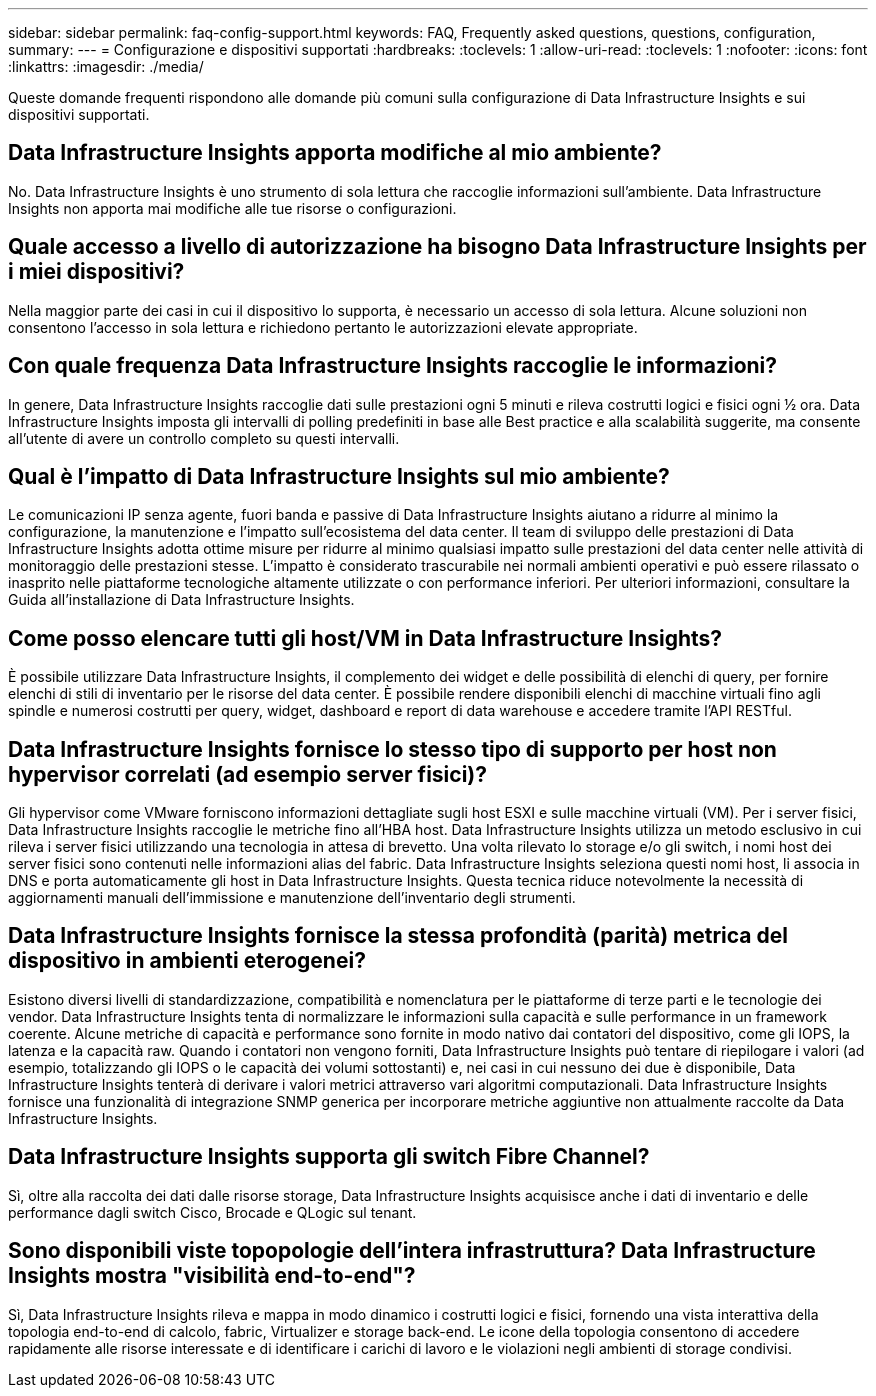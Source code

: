 ---
sidebar: sidebar 
permalink: faq-config-support.html 
keywords: FAQ, Frequently asked questions, questions, configuration, 
summary:  
---
= Configurazione e dispositivi supportati
:hardbreaks:
:toclevels: 1
:allow-uri-read: 
:toclevels: 1
:nofooter: 
:icons: font
:linkattrs: 
:imagesdir: ./media/


[role="lead"]
Queste domande frequenti rispondono alle domande più comuni sulla configurazione di Data Infrastructure Insights e sui dispositivi supportati.



== Data Infrastructure Insights apporta modifiche al mio ambiente?

No. Data Infrastructure Insights è uno strumento di sola lettura che raccoglie informazioni sull'ambiente. Data Infrastructure Insights non apporta mai modifiche alle tue risorse o configurazioni.



== Quale accesso a livello di autorizzazione ha bisogno Data Infrastructure Insights per i miei dispositivi?

Nella maggior parte dei casi in cui il dispositivo lo supporta, è necessario un accesso di sola lettura. Alcune soluzioni non consentono l'accesso in sola lettura e richiedono pertanto le autorizzazioni elevate appropriate.



== Con quale frequenza Data Infrastructure Insights raccoglie le informazioni?

In genere, Data Infrastructure Insights raccoglie dati sulle prestazioni ogni 5 minuti e rileva costrutti logici e fisici ogni ½ ora. Data Infrastructure Insights imposta gli intervalli di polling predefiniti in base alle Best practice e alla scalabilità suggerite, ma consente all'utente di avere un controllo completo su questi intervalli.



== Qual è l'impatto di Data Infrastructure Insights sul mio ambiente?

Le comunicazioni IP senza agente, fuori banda e passive di Data Infrastructure Insights aiutano a ridurre al minimo la configurazione, la manutenzione e l'impatto sull'ecosistema del data center. Il team di sviluppo delle prestazioni di Data Infrastructure Insights adotta ottime misure per ridurre al minimo qualsiasi impatto sulle prestazioni del data center nelle attività di monitoraggio delle prestazioni stesse. L'impatto è considerato trascurabile nei normali ambienti operativi e può essere rilassato o inasprito nelle piattaforme tecnologiche altamente utilizzate o con performance inferiori. Per ulteriori informazioni, consultare la Guida all'installazione di Data Infrastructure Insights.



== Come posso elencare tutti gli host/VM in Data Infrastructure Insights?

È possibile utilizzare Data Infrastructure Insights, il complemento dei widget e delle possibilità di elenchi di query, per fornire elenchi di stili di inventario per le risorse del data center. È possibile rendere disponibili elenchi di macchine virtuali fino agli spindle e numerosi costrutti per query, widget, dashboard e report di data warehouse e accedere tramite l'API RESTful.



== Data Infrastructure Insights fornisce lo stesso tipo di supporto per host non hypervisor correlati (ad esempio server fisici)?

Gli hypervisor come VMware forniscono informazioni dettagliate sugli host ESXI e sulle macchine virtuali (VM). Per i server fisici, Data Infrastructure Insights raccoglie le metriche fino all'HBA host. Data Infrastructure Insights utilizza un metodo esclusivo in cui rileva i server fisici utilizzando una tecnologia in attesa di brevetto. Una volta rilevato lo storage e/o gli switch, i nomi host dei server fisici sono contenuti nelle informazioni alias del fabric. Data Infrastructure Insights seleziona questi nomi host, li associa in DNS e porta automaticamente gli host in Data Infrastructure Insights. Questa tecnica riduce notevolmente la necessità di aggiornamenti manuali dell'immissione e manutenzione dell'inventario degli strumenti.



== Data Infrastructure Insights fornisce la stessa profondità (parità) metrica del dispositivo in ambienti eterogenei?

Esistono diversi livelli di standardizzazione, compatibilità e nomenclatura per le piattaforme di terze parti e le tecnologie dei vendor. Data Infrastructure Insights tenta di normalizzare le informazioni sulla capacità e sulle performance in un framework coerente. Alcune metriche di capacità e performance sono fornite in modo nativo dai contatori del dispositivo, come gli IOPS, la latenza e la capacità raw. Quando i contatori non vengono forniti, Data Infrastructure Insights può tentare di riepilogare i valori (ad esempio, totalizzando gli IOPS o le capacità dei volumi sottostanti) e, nei casi in cui nessuno dei due è disponibile, Data Infrastructure Insights tenterà di derivare i valori metrici attraverso vari algoritmi computazionali. Data Infrastructure Insights fornisce una funzionalità di integrazione SNMP generica per incorporare metriche aggiuntive non attualmente raccolte da Data Infrastructure Insights.



== Data Infrastructure Insights supporta gli switch Fibre Channel?

Sì, oltre alla raccolta dei dati dalle risorse storage, Data Infrastructure Insights acquisisce anche i dati di inventario e delle performance dagli switch Cisco, Brocade e QLogic sul tenant.



== Sono disponibili viste topopologie dell'intera infrastruttura? Data Infrastructure Insights mostra "visibilità end-to-end"?

Sì, Data Infrastructure Insights rileva e mappa in modo dinamico i costrutti logici e fisici, fornendo una vista interattiva della topologia end-to-end di calcolo, fabric, Virtualizer e storage back-end. Le icone della topologia consentono di accedere rapidamente alle risorse interessate e di identificare i carichi di lavoro e le violazioni negli ambienti di storage condivisi.

